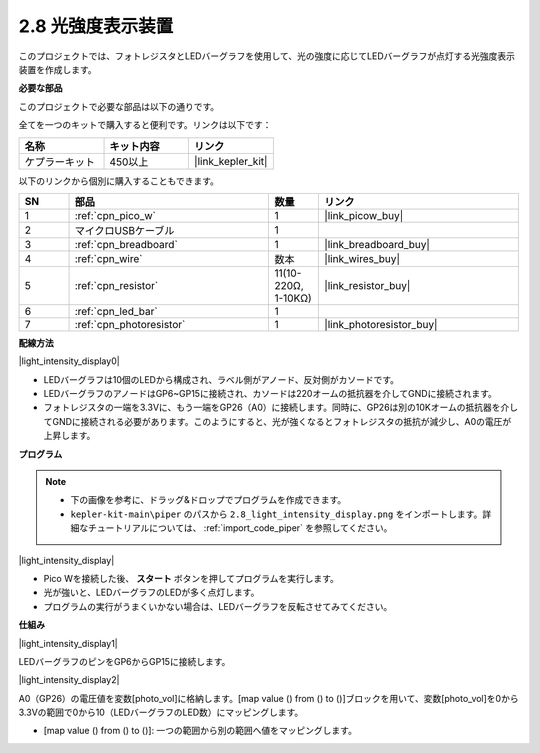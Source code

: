 .. _per_light_display:

2.8 光強度表示装置
=====================================

このプロジェクトでは、フォトレジスタとLEDバーグラフを使用して、光の強度に応じてLEDバーグラフが点灯する光強度表示装置を作成します。

**必要な部品**

このプロジェクトで必要な部品は以下の通りです。

全てを一つのキットで購入すると便利です。リンクは以下です：

.. list-table::
    :widths: 20 20 20
    :header-rows: 1

    *   - 名称
        - キット内容
        - リンク
    *   - ケプラーキット
        - 450以上
        - |link_kepler_kit|

以下のリンクから個別に購入することもできます。

.. list-table::
    :widths: 5 20 5 20
    :header-rows: 1

    *   - SN
        - 部品
        - 数量
        - リンク

    *   - 1
        - :ref:`cpn_pico_w`
        - 1
        - |link_picow_buy|
    *   - 2
        - マイクロUSBケーブル
        - 1
        - 
    *   - 3
        - :ref:`cpn_breadboard`
        - 1
        - |link_breadboard_buy|
    *   - 4
        - :ref:`cpn_wire`
        - 数本
        - |link_wires_buy|
    *   - 5
        - :ref:`cpn_resistor`
        - 11(10-220Ω, 1-10KΩ)
        - |link_resistor_buy|
    *   - 6
        - :ref:`cpn_led_bar`
        - 1
        - 
    *   - 7
        - :ref:`cpn_photoresistor`
        - 1
        - |link_photoresistor_buy|

**配線方法**

|light_intensity_display0|

* LEDバーグラフは10個のLEDから構成され、ラベル側がアノード、反対側がカソードです。
* LEDバーグラフのアノードはGP6~GP15に接続され、カソードは220オームの抵抗器を介してGNDに接続されます。
* フォトレジスタの一端を3.3Vに、もう一端をGP26（A0）に接続します。同時に、GP26は別の10Kオームの抵抗器を介してGNDに接続される必要があります。このようにすると、光が強くなるとフォトレジスタの抵抗が減少し、A0の電圧が上昇します。

**プログラム**

.. note::

    * 下の画像を参考に、ドラッグ&ドロップでプログラムを作成できます。
    * ``kepler-kit-main\piper`` のパスから ``2.8_light_intensity_display.png`` をインポートします。詳細なチュートリアルについては、 :ref:`import_code_piper` を参照してください。

|light_intensity_display|

* Pico Wを接続した後、 **スタート** ボタンを押してプログラムを実行します。
* 光が強いと、LEDバーグラフのLEDが多く点灯します。
* プログラムの実行がうまくいかない場合は、LEDバーグラフを反転させてみてください。

**仕組み**

|light_intensity_display1|

LEDバーグラフのピンをGP6からGP15に接続します。

|light_intensity_display2|

A0（GP26）の電圧値を変数[photo_vol]に格納します。[map value () from () to ()]ブロックを用いて、変数[photo_vol]を0から3.3Vの範囲で0から10（LEDバーグラフのLED数）にマッピングします。

* [map value () from () to ()]: 一つの範囲から別の範囲へ値をマッピングします。
